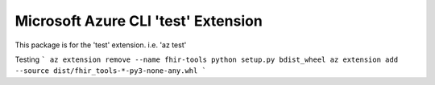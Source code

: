 Microsoft Azure CLI 'test' Extension
==========================================

This package is for the 'test' extension.
i.e. 'az test'

Testing
```
az extension remove --name fhir-tools 
python setup.py bdist_wheel
az extension add --source dist/fhir_tools-*-py3-none-any.whl
```